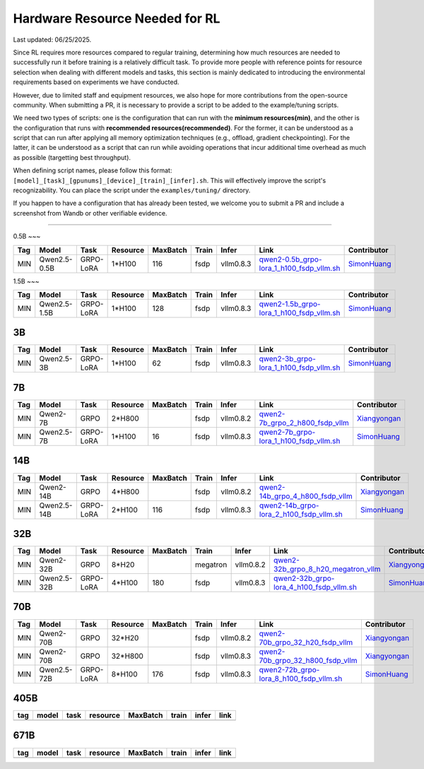 Hardware Resource Needed for RL
===============================

Last updated: 06/25/2025.

Since RL requires more resources compared to regular training, 
determining how much resources are needed to successfully run it before training 
is a relatively difficult task. To provide more people with reference points for 
resource selection when dealing with different models and tasks, this section is 
mainly dedicated to introducing the environmental requirements based on experiments 
we have conducted.

However, due to limited staff and equipment resources, we also hope for more 
contributions from the open-source community. When submitting a PR, it is necessary 
to provide a script to be added to the example/tuning scripts.

We need two types of scripts: one is the configuration that can run with the **minimum 
resources(min)**, and the other is the configuration that runs with **recommended resources(recommended)**. For the former, 
it can be understood as a script that can run after applying all memory optimization techniques 
(e.g., offload, gradient checkpointing). For the latter, it can be understood as a script that 
can run while avoiding operations that incur additional time overhead as much as possible (targetting best throughput).

When defining script names, please follow this format: 
``[model]_[task]_[gpunums]_[device]_[train]_[infer].sh``. This will effectively improve 
the script's recognizability. You can place the script under the ``examples/tuning/`` directory.

If you happen to have a configuration that has already been tested, we welcome you to submit 
a PR and include a screenshot from Wandb or other verifiable evidence.

----------------------------------------

0.5B
~~~

.. list-table::
    :widths: auto
    :header-rows: 1
    
    * - Tag
      - Model
      - Task
      - Resource
      - MaxBatch
      - Train
      - Infer
      - Link
      - Contributor
    * - MIN
      - Qwen2.5-0.5B
      - GRPO-LoRA
      - 1*H100
      - 116
      - fsdp
      - vllm0.8.3
      - `qwen2-0.5b_grpo-lora_1_h100_fsdp_vllm.sh <https://github.com/volcengine/verl/blob/main/examples/tuning/0.5b/qwen2-0.5b_grpo-lora_1_h100_fsdp_vllm.sh>`_
      - `SimonHuang <thelongestusernameofall@gmail.com>`_

1.5B
~~~

.. list-table::
    :widths: auto
    :header-rows: 1
    
    * - Tag
      - Model
      - Task
      - Resource
      - MaxBatch
      - Train
      - Infer
      - Link
      - Contributor
    * - MIN
      - Qwen2.5-1.5B
      - GRPO-LoRA
      - 1*H100
      - 128
      - fsdp
      - vllm0.8.3
      - `qwen2-1.5b_grpo-lora_1_h100_fsdp_vllm.sh <https://github.com/volcengine/verl/blob/main/examples/tuning/1.5b/qwen2-1.5b_grpo-lora_1_h100_fsdp_vllm.sh>`_
      - `SimonHuang <thelongestusernameofall@gmail.com>`_

3B
~~~

.. list-table::
    :widths: auto
    :header-rows: 1
    
    * - Tag
      - Model
      - Task
      - Resource
      - MaxBatch
      - Train
      - Infer
      - Link
      - Contributor
    * - MIN
      - Qwen2.5-3B
      - GRPO-LoRA
      - 1*H100
      - 62
      - fsdp
      - vllm0.8.3
      - `qwen2-3b_grpo-lora_1_h100_fsdp_vllm.sh <https://github.com/volcengine/verl/blob/main/examples/tuning/3b/qwen2-3b_grpo-lora_1_h100_fsdp_vllm.sh>`_
      - `SimonHuang <thelongestusernameofall@gmail.com>`_

7B
~~~

.. list-table::
    :widths: auto
    :header-rows: 1
    
    * - Tag
      - Model
      - Task
      - Resource
      - MaxBatch
      - Train
      - Infer
      - Link
      - Contributor
    * - MIN
      - Qwen2-7B
      - GRPO
      - 2*H800
      - \
      - fsdp
      - vllm0.8.2
      - `qwen2-7b_grpo_2_h800_fsdp_vllm <https://github.com/volcengine/verl/blob/main/examples/tuning/7b/qwen2-7b_grpo_2_h800_fsdp_vllm.sh>`_
      - `Xiangyongan <xiangyongan@bytedance.com>`_
    * - MIN
      - Qwen2.5-7B
      - GRPO-LoRA
      - 1*H100
      - 16
      - fsdp
      - vllm0.8.3
      - `qwen2-7b_grpo-lora_1_h100_fsdp_vllm.sh <https://github.com/volcengine/verl/blob/main/examples/tuning/7b/qwen2-7b_grpo-lora_1_h100_fsdp_vllm.sh>`_
      - `SimonHuang <thelongestusernameofall@gmail.com>`_

14B
~~~

.. list-table::
    :widths: auto
    :header-rows: 1
    
    * - Tag
      - Model
      - Task
      - Resource
      - MaxBatch
      - Train
      - Infer
      - Link
      - Contributor
    * - MIN
      - Qwen2-14B
      - GRPO
      - 4*H800
      - \
      - fsdp
      - vllm0.8.2
      - `qwen2-14b_grpo_4_h800_fsdp_vllm <https://github.com/volcengine/verl/blob/main/examples/tuning/14b/qwen2-14b_grpo_4_h800_fsdp_vllm.sh>`_
      - `Xiangyongan <xiangyongan@bytedance.com>`_
    * - MIN
      - Qwen2.5-14B
      - GRPO-LoRA
      - 2*H100
      - 116
      - fsdp
      - vllm0.8.3
      - `qwen2-14b_grpo-lora_2_h100_fsdp_vllm.sh <https://github.com/volcengine/verl/blob/main/examples/tuning/14b/qwen2-14b_grpo-lora_2_h100_fsdp_vllm.sh>`_
      - `SimonHuang <thelongestusernameofall@gmail.com>`_

32B
~~~

.. list-table::
    :widths: auto
    :header-rows: 1
    
    * - Tag
      - Model
      - Task
      - Resource
      - MaxBatch
      - Train
      - Infer
      - Link
      - Contributor
    * - MIN
      - Qwen2-32B
      - GRPO
      - 8*H20
      - \
      - megatron
      - vllm0.8.2
      - `qwen2-32b_grpo_8_h20_megatron_vllm <https://github.com/volcengine/verl/tree/main/examples/tuning/32b/qwen2_32B_grpo_8_h20_megatron_vllm.sh>`_
      - `Xiangyongan <xiangyongan@bytedance.com>`_
    * - MIN
      - Qwen2.5-32B
      - GRPO-LoRA
      - 4*H100
      - 180
      - fsdp
      - vllm0.8.3
      - `qwen2-32b_grpo-lora_4_h100_fsdp_vllm.sh <https://github.com/volcengine/verl/blob/main/examples/tuning/32b/qwen2-32b_grpo-lora_4_h100_fsdp_vllm.sh>`_
      - `SimonHuang <thelongestusernameofall@gmail.com>`_

70B
~~~

.. list-table::
    :widths: auto
    :header-rows: 1

    * - Tag
      - Model
      - Task
      - Resource
      - MaxBatch
      - Train
      - Infer
      - Link
      - Contributor
    * - MIN
      - Qwen2-70B
      - GRPO
      - 32*H20
      - \
      - fsdp
      - vllm0.8.2
      - `qwen2-70b_grpo_32_h20_fsdp_vllm <https://github.com/volcengine/verl/blob/main/examples/tuning/70b/qwen2-70b_grpo_32_h20_fsdp_vllm.sh>`_
      - `Xiangyongan <xiangyongan@bytedance.com>`_
    * - MIN
      - Qwen2-70B
      - GRPO
      - 32*H800
      - \
      - fsdp
      - vllm0.8.3
      - `qwen2-70b_grpo_32_h800_fsdp_vllm <https://github.com/volcengine/verl/blob/main/examples/tuning/70b/qwen2-70b_grpo_32_h800_fsdp_vllm.sh>`_
      - `Xiangyongan <xiangyongan@bytedance.com>`_
    * - MIN
      - Qwen2.5-72B
      - GRPO-LoRA
      - 8*H100
      - 176
      - fsdp
      - vllm0.8.3
      - `qwen2-72b_grpo-lora_8_h100_fsdp_vllm.sh <https://github.com/volcengine/verl/blob/main/examples/tuning/70b/qwen2-72b_grpo-lora_8_h100_fsdp_vllm.sh>`_
      - `SimonHuang <thelongestusernameofall@gmail.com>`_

405B
~~~~

.. table::
   :widths: auto

   ====== ====== ====== ======== ======== ====== ====== ======
   tag    model  task   resource MaxBatch train  infer  link
   ====== ====== ====== ======== ======== ====== ====== ======
   \      \      \        \        \      \      \
   ====== ====== ====== ======== ======== ====== ====== ======

671B
~~~~

.. table::
   :widths: auto

   ====== ====== ====== ======== ======== ====== ====== ======
   tag    model  task   resource MaxBatch train  infer  link
   ====== ====== ====== ======== ======== ====== ====== ======
   \      \      \        \        \      \      \
   ====== ====== ====== ======== ======== ====== ====== ======
